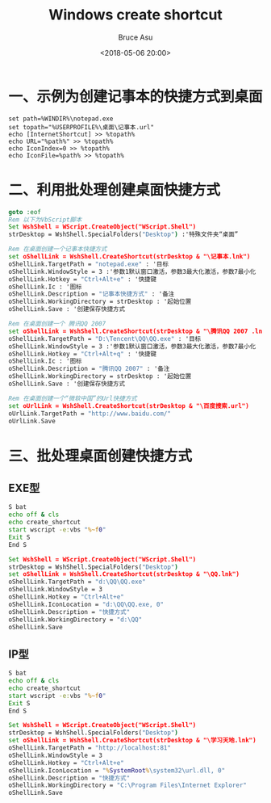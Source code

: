 # -*- coding: utf-8-unix; -*-
#+TITLE:       Windows create shortcut
#+AUTHOR:      Bruce Asu
#+EMAIL:       bruceasu@163.com
#+DATE:        <2018-05-06 20:00>
#+filetags:    windows
#+DESCRIPTION: Create the shortcut in Windows.
#+LANGUAGE:    en
#+OPTIONS:     H:7 num:nil toc:nil \n:nil ::t |:t ^:nil -:nil f:t *:t <:nil


* 一、示例为创建记事本的快捷方式到桌面
#+BEGIN_SRC
set path=%WINDIR%\notepad.exe
set topath="%USERPROFILE%\桌面\记事本.url"
echo [InternetShortcut] >> %topath%
echo URL="%path%" >> %topath%
echo IconIndex=0 >> %topath%
echo IconFile=%path% >> %topath%
#+END_SRC


* 二、利用批处理创建桌面快捷方式
#+BEGIN_SRC bat
goto :eof
Rem 以下为VbScript脚本
Set WshShell = WScript.CreateObject("WScript.Shell")
strDesktop = WshShell.SpecialFolders("Desktop") :'特殊文件夹“桌面”

Rem 在桌面创建一个记事本快捷方式
set oShellLink = WshShell.CreateShortcut(strDesktop & "\记事本.lnk")
oShellLink.TargetPath = "notepad.exe" : '目标
oShellLink.WindowStyle = 3 :'参数1默认窗口激活，参数3最大化激活，参数7最小化
oShellLink.Hotkey = "Ctrl+Alt+e" : '快捷键
oShellLink.Ic : '图标
oShellLink.Description = "记事本快捷方式" : '备注
oShellLink.WorkingDirectory = strDesktop : '起始位置
oShellLink.Save : '创建保存快捷方式

Rem 在桌面创建一个 腾讯QQ 2007
set oShellLink = WshShell.CreateShortcut(strDesktop & "\腾讯QQ 2007 .lnk")
oShellLink.TargetPath = "D:\Tencent\QQ\QQ.exe" : '目标
oShellLink.WindowStyle = 3 :'参数1默认窗口激活，参数3最大化激活，参数7最小化
oShellLink.Hotkey = "Ctrl+Alt+q" : '快捷键
oShellLink.Ic : '图标
oShellLink.Description = "腾讯QQ 2007" : '备注
oShellLink.WorkingDirectory = strDesktop : '起始位置
oShellLink.Save : '创建保存快捷方式

Rem 在桌面创建一个“微软中国”的Url快捷方式
set oUrlLink = WshShell.CreateShortcut(strDesktop & "\百度搜索.url")
oUrlLink.TargetPath = "http://www.baidu.com/"
oUrlLink.Save

#+END_SRC


* 三、批处理桌面创建快捷方式
** EXE型
#+BEGIN_SRC bat
S bat
echo off & cls
echo create_shortcut
start wscript -e:vbs "%~f0"
Exit S
End S

Set WshShell = WScript.CreateObject("WScript.Shell")
strDesktop = WshShell.SpecialFolders("Desktop")
set oShellLink = WshShell.CreateShortcut(strDesktop & "\QQ.lnk")
oShellLink.TargetPath = "d:\QQ\QQ.exe"
oShellLink.WindowStyle = 3
oShellLink.Hotkey = "Ctrl+Alt+e"
oShellLink.IconLocation = "d:\QQ\QQ.exe, 0"
oShellLink.Description = "快捷方式"
oShellLink.WorkingDirectory = "d:\QQ"
oShellLink.Save
#+END_SRC

** IP型
#+BEGIN_SRC bat
S bat
echo off & cls
echo create_shortcut
start wscript -e:vbs "%~f0"
Exit S
End S

Set WshShell = WScript.CreateObject("WScript.Shell")
strDesktop = WshShell.SpecialFolders("Desktop")
set oShellLink = WshShell.CreateShortcut(strDesktop & "\学习天地.lnk")
oShellLink.TargetPath = "http://localhost:81"
oShellLink.WindowStyle = 3
oShellLink.Hotkey = "Ctrl+Alt+e"
oShellLink.IconLocation = "%SystemRoot%\system32\url.dll, 0"
oShellLink.Description = "快捷方式"
oShellLink.WorkingDirectory = "C:\Program Files\Internet Explorer"
oShellLink.Save

#+END_SRC
